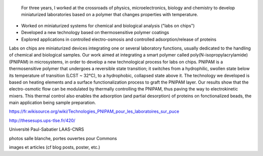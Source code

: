 .. title: Ph.D thesis
.. category: projects-en-featured
.. subtitle: PNIPAM technologies for labs-on-chips
.. slug: phd
.. date: 2005-09-01T00:00:00
.. end: 2008-11-06T00:00:00
.. image: /images/2008-06-11_PNIPAM-microsystems-at-LAAS-CNRS-011.jpg
.. roles: project lead, researcher, writer
.. tags: labs-on-chips, microfluidics, PNIPAM, polymers



.. highlights::

    For three years, I worked at the crossroads of physics, microelectronics, biology and chemistry to develop miniaturized laboratories based on a polymer that changes properties with temperature.


• Worked on miniaturized systems for chemical and biological analysis ("labs on chips")
• Developed a new technology based on thermosensitive polymer coatings
• Explored applications in controlled electro-osmosis and controlled adsorption/release of proteins

Labs on chips are miniaturized devices integrating one or several laboratory functions, usually dedicated to the handling of chemical and biological samples. Our work aimed at integrating a smart polymer called poly(N-isopropylacrylamide) (PNIPAM) in microsystems, in order to develop a new technological process for labs on chips. PNIPAM is a thermosensitive polymer that undergoes a reversible state transition; it switches from a hydrophilic, swollen state below its temperature of transition (LCST ~ 32°C), to a hydrophobic, collapsed state above it. The technology we developed is based on heating elements and a surface functionalization process to graft the PNIPAM layer. Our results show that the electro-osmotic flow can be modulated by thermally controlling the PNIPAM, thus paving the way to electrokinetic mixers. This thermal control also enables the adsorption (and partial desorption) of proteins on fonctionalized beads, the main application being sample preparation.

https://fr.wikisource.org/wiki/Technologies_PNIPAM_pour_les_laboratoires_sur_puce


http://thesesups.ups-tlse.fr/420/


Université Paul-Sabatier
LAAS-CNRS

photos salle blanche, portes ouvertes pour Commons

images et articles (cf blog posts, poster, etc.)

